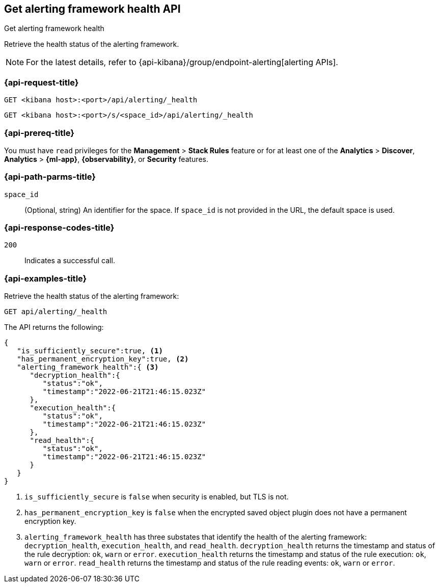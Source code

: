 [[get-alerting-framework-health-api]]
== Get alerting framework health API
++++
<titleabbrev>Get alerting framework health</titleabbrev>
++++

Retrieve the health status of the alerting framework.

[NOTE]
====
For the latest details, refer to {api-kibana}/group/endpoint-alerting[alerting APIs].
====

[[get-alerting-framework-health-api-request]]
=== {api-request-title}

`GET <kibana host>:<port>/api/alerting/_health`

`GET <kibana host>:<port>/s/<space_id>/api/alerting/_health`

=== {api-prereq-title}

You must have `read` privileges for the *Management* > *Stack Rules* feature or
for at least one of the *Analytics* > *Discover*, *Analytics* > *{ml-app}*,
*{observability}*, or *Security* features.

[[get-alerting-framework-health-api-params]]
=== {api-path-parms-title}

`space_id`::
(Optional, string) An identifier for the space. If `space_id` is not provided in
the URL, the default space is used.

[[get-alerting-framework-health-api-codes]]
=== {api-response-codes-title}

`200`::
Indicates a successful call.

[[get-alerting-framework-health-api-example]]
=== {api-examples-title}

Retrieve the health status of the alerting framework:

[source,sh]
--------------------------------------------------
GET api/alerting/_health
--------------------------------------------------
// KIBANA

The API returns the following:

[source,sh]
--------------------------------------------------
{
   "is_sufficiently_secure":true, <1>
   "has_permanent_encryption_key":true, <2>
   "alerting_framework_health":{ <3>
      "decryption_health":{
         "status":"ok",
         "timestamp":"2022-06-21T21:46:15.023Z"
      },
      "execution_health":{
         "status":"ok",
         "timestamp":"2022-06-21T21:46:15.023Z"
      },
      "read_health":{
         "status":"ok",
         "timestamp":"2022-06-21T21:46:15.023Z"
      }
   }
}
--------------------------------------------------
<1> `is_sufficiently_secure` is `false` when security is enabled, but TLS is not.
<2> `has_permanent_encryption_key` is `false` when the encrypted saved object
plugin does not have a permanent encryption key.
<3> `alerting_framework_health` has three substates that identify the health of
the alerting framework: `decryption_health`, `execution_health`, and
`read_health`. `decryption_health` returns the timestamp and status of the rule
decryption: `ok`, `warn` or `error`. `execution_health` returns the timestamp
and status of the rule execution: `ok`, `warn` or `error`. `read_health` returns
the timestamp and status of the rule reading events: `ok`, `warn` or `error`.
